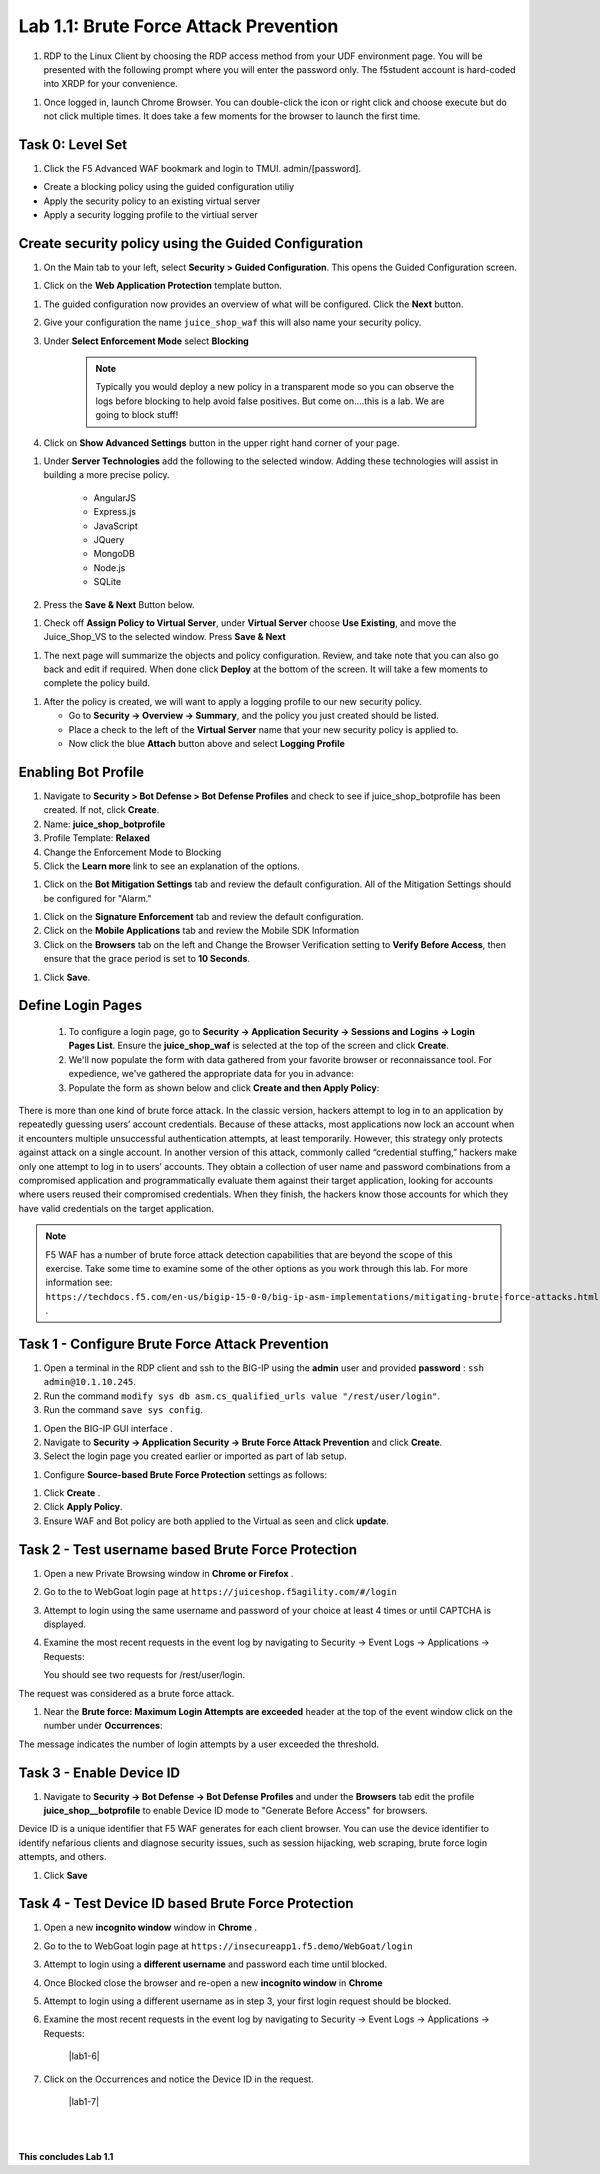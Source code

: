 Lab 1.1: Brute Force Attack Prevention
########################################



#. RDP to the Linux Client by choosing the RDP access method from your UDF environment page. You will be presented with the following prompt where you will enter the password only. The f5student account is hard-coded into XRDP for your convenience.

.. image:: images/xrdp2.png
  :width: 600 px


#. Once logged in, launch Chrome Browser. You can double-click the icon or right click and choose execute but do not click multiple times. It does take a few moments for the browser to launch the first time.





Task 0: Level Set
~~~~~~~~~~~~~~~~~

#.  Click the F5 Advanced WAF bookmark and login to TMUI. admin/[password].


- Create a blocking policy using the guided configuration utiliy

- Apply the security policy to an existing virtual server

- Apply a security logging profile to the virtiual server

Create security policy using the Guided Configuration
~~~~~~~~~~~~~~~~~~~~~~~~~~~~~~~~~~~~~~~~~~~~~~~~~~~~~~~~~~~~~~~~



#. On the Main tab to your left, select **Security > Guided Configuration**. This opens the Guided Configuration screen.

.. image:: images/webappbutton.png
  :width: 600 px


#. Click on the **Web Application Protection** template button.

.. image:: images/webapptemplate.png
  :width: 600 px

#. The guided configuration now provides an overview of what will be configured. Click the  **Next** button.

#. Give your configuration the name ``juice_shop_waf`` this will also name your security policy.

#. Under **Select Enforcement Mode** select **Blocking**

    .. Note:: Typically you would deploy a new policy in a transparent mode so you can observe the logs before blocking to help avoid false positives.  But come on....this is a lab.  We are going to block stuff!  

#. Click on **Show Advanced Settings** button in the upper right hand corner of your page.

.. image:: images/advanced2.png
  :width: 600 px

#. Under **Server Technologies** add the following to the selected window.  Adding these technologies will assist in building a more precise policy.

    - AngularJS
    - Express.js
    - JavaScript
    - JQuery
    - MongoDB
    - Node.js
    - SQLite

#. Press the **Save & Next** Button below.  

.. image:: images/servertechnologies.png
  :width: 600 px

    .. Note:: We are adding these technologies since we know what the application is using.  There is also a feature that can be turned on that can allow the policy to learn these technologies.

#. Check off **Assign Policy to Virtual Server**, under **Virtual Server** choose **Use Existing**, and move the Juice_Shop_VS to the selected window.  Press **Save & Next**

.. image:: images/addvs.png
  :width: 600 px

#. The next page will summarize the objects and policy configuration.  Review, and take note that you can also go back and edit if required.  When done click **Deploy** at the bottom of the screen.  It will take a few moments to complete the policy build.

.. image:: images/ready_to_deploy.png
  :width: 600 px

#.  After the policy is created, we will want to apply a logging profile to our new security policy.

    - Go to **Security -> Overview -> Summary**, and the policy you just created should be listed. 
    - Place a check to the left of the **Virtual Server** name that your new security policy is applied to.  
    - Now click the blue **Attach** button above and select **Logging Profile**

.. image:: images/attachlogging1.png
  :width: 600 px

    - Select **Log illegal requests** and press the other **Attach** button below.

.. image:: images/attachlogging2.png
  :width: 600 px

    - You will now see the logging profile is added under the Application Security column.  



Enabling Bot Profile
~~~~~~~~~~~~~~~~~~~~



#.  Navigate to **Security > Bot Defense > Bot Defense Profiles** and check to see if juice_shop_botprofile has been created.  If not, click **Create**.
#.  Name: **juice_shop_botprofile**
#.  Profile Template: **Relaxed**
#.  Change the Enforcement Mode to Blocking
#.  Click the **Learn more** link to see an explanation of the options.

.. image:: images/bot_profile.png
  :width: 600 px

#.  Click on the **Bot Mitigation Settings** tab and review the default configuration. All of the Mitigation Settings should be configured for "Alarm." 

.. image:: images/bot_mitigation_settings.PNG
  :width: 600 px

#.  Click on the **Signature Enforcement** tab and review the default configuration.
#.  Click on the **Mobile Applications** tab and review the Mobile SDK Information
#.  Click on the **Browsers** tab on the left and Change the Browser Verification setting to **Verify Before Access**, then ensure that the grace period is set to **10 Seconds**.

.. image:: images/pbd.png
  :width: 600 px

#.  Click **Save**.



Define Login Pages
~~~~~~~~~~~~~~~~~~~~~~~~~~~~~~~~~~~

        #.  To configure a login page, go to **Security -> Application Security -> Sessions and Logins -> Login Pages List**.  Ensure the **juice_shop_waf** is selected at the top of the screen and click **Create**.

        #.  We'll now populate the form with data gathered from your favorite browser or reconnaissance tool.  For expedience, we've gathered the appropriate data for you in advance:


        #.  Populate the form as shown below and click **Create and then Apply Policy**:


.. image:: images/login_enforcement1.png
  :width: 600 px





There is more than one kind of brute force attack. In the classic version, hackers attempt to log in to an application by repeatedly guessing users’ account credentials. Because of these attacks, most applications now lock an account when it encounters multiple unsuccessful authentication attempts, at least temporarily. However, this strategy only protects against attack on a single account.
In another version of this attack, commonly called “credential stuffing,” hackers make only one attempt to log in to users’ accounts. They obtain a collection of user name and password combinations from a compromised application and programmatically evaluate them against their target application, looking for accounts where users reused their compromised credentials. When they finish, the hackers know those accounts for which they have valid credentials on the target application.

.. note:: F5 WAF has a number of brute force attack detection capabilities that are beyond the scope of this exercise.  Take some time to examine some of the other options as you work through this lab.  For more information see:  ``https://techdocs.f5.com/en-us/bigip-15-0-0/big-ip-asm-implementations/mitigating-brute-force-attacks.html`` .



Task 1 - Configure Brute Force Attack Prevention
~~~~~~~~~~~~~~~~~~~~~~~~~~~~~~~~~~~~~~~~~~~~~~~~

#. Open a terminal in the RDP client and ssh to the BIG-IP using the **admin** user and provided **password** : ``ssh admin@10.1.10.245``.

#. Run the command ``modify sys db asm.cs_qualified_urls value "/rest/user/login"``.

#. Run the command ``save sys config``.


.. image:: images/modify_sys_db.PNG
  :width: 600 px


#.  Open the BIG-IP GUI interface .


#.  Navigate to **Security -> Application Security -> Brute Force Attack Prevention** and click **Create**.



#.  Select the login page you created earlier or imported as part of lab setup.

.. image:: images/brute_force1.PNG
  :width: 600 px

#.  Configure **Source-based Brute Force Protection** settings as follows:

.. image:: images/brute_force2.PNG
  :width: 600 px

#.  Click **Create** .


#.  Click **Apply Policy**.

#. Ensure WAF and Bot policy are both applied to the Virtual as seen and click **update**.

.. image:: images/brute_force3.PNG
  :width: 600 px


Task 2 - Test username based Brute Force Protection
~~~~~~~~~~~~~~~~~~~~~~~~~~~~~~~~~~~~~~~~~~~~~~~~~~~

#.  Open a new Private Browsing window in **Chrome or Firefox** .

#.  Go to the to WebGoat login page at ``https://juiceshop.f5agility.com/#/login``

#.  Attempt to login using the same username and password of your choice at least 4 times or until CAPTCHA is displayed.

#.  Examine the most recent requests in the event log by navigating to Security -> Event Logs -> Applications -> Requests:


    You should see two requests for /rest/user/login.

.. image:: images/brute_force_test.PNG
  :width: 600 px


The request was considered as a brute force attack.

#.  Near the **Brute force: Maximum Login Attempts are exceeded** header at the top of the event window click on the number under **Occurrences**:

.. image:: images/brute_force_test2.PNG
  :width: 600 px

The message indicates the number of login attempts by a user exceeded the threshold.


Task 3 - Enable Device ID
~~~~~~~~~~~~~~~~~~~~~~~~~

#. Navigate to **Security -> Bot Defense -> Bot Defense Profiles** and under the **Browsers** tab edit the profile **juice_shop__botprofile** to enable Device ID mode to "Generate Before Access" for browsers.

Device ID is a unique identifier that F5 WAF generates for each client browser.
You can use the device identifier to identify nefarious clients and diagnose security issues, such as session hijacking, web scraping, brute force login attempts, and others.


#. Click **Save**

.. image:: images/device_id_enable.png
  :width: 600 px


Task 4 - Test Device ID based Brute Force Protection
~~~~~~~~~~~~~~~~~~~~~~~~~~~~~~~~~~~~~~~~~~~~~~~~~~~~

#.  Open a new **incognito window** window in **Chrome** .

#.  Go to the to WebGoat login page at ``https://insecureapp1.f5.demo/WebGoat/login``

#.  Attempt to login using a **different username** and password each time until blocked.

#. Once Blocked close the browser and re-open a new **incognito window** in **Chrome**

#. Attempt to login using a different username as in step 3, your first login request should be blocked.

#. Examine the most recent requests in the event log by navigating to Security -> Event Logs -> Applications -> Requests:

    |lab1-6|

#. Click on the Occurrences and notice the Device ID in the request.

    |lab1-7|


|
|


**This concludes Lab 1.1**
